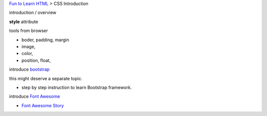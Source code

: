`Fun to Learn HTML <main.rst>`_ >
CSS Introduction

introduction / overview

**style** attribute

tools from browser

- boder, padding, margin
- image,
- color,
- position, float, 

introduce bootstrap_

this might deserve a separate topic.

- step by step instruction to learn Bootstrap framework.

introduce `Font Awesome`_

- `Font Awesome Story <css/FontAwesomeStory.rst>`_

.. _Font Awesome: https://github.com/FortAwesome/Font-Awesome
.. _bootstrap: https://github.com/twbs/bootstrap
